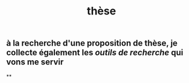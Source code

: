 #+TITLE: thèse

** à la recherche d'une proposition de thèse, je collecte également les [[outils de recherche]] qui vons me servir
**
